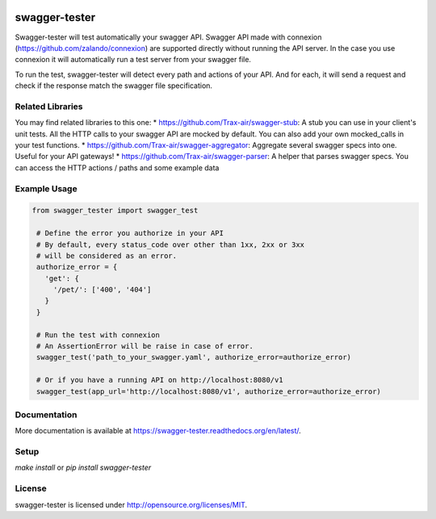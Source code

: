 .. image:: https://travis-ci.org/Trax-air/swagger-tester.svg?branch=master
   :alt: Travis status
   :target: https://travis-ci.org/Trax-air/swagger-tester
.. image:: https://www.quantifiedcode.com/api/v1/project/8c8d73f7301242c2af0a8e12025bc4ce/badge.svg
  :target: https://www.quantifiedcode.com/app/project/8c8d73f7301242c2af0a8e12025bc4ce
  :alt: Code issues
.. image:: https://badges.gitter.im/Trax-air/swagger-tester.svg
  :alt: Join the chat at https://gitter.im/Trax-air/swagger-tester
  :target: https://gitter.im/Trax-air/swagger-tester?utm_source=badge&utm_medium=badge&utm_campaign=pr-badge&utm_content=badge
.. image:: https://www.versioneye.com/user/projects/56b4a9340a0ff5003b97548a/badge.svg
  :alt: Dependency Status
  :target: https://www.versioneye.com/user/projects/56b4a9340a0ff5003b97548a  
.. image:: https://img.shields.io/pypi/v/swagger-tester.svg
    :target: https://pypi.python.org/pypi/swagger-tester/
.. image:: https://img.shields.io/pypi/dw/swagger-tester.svg
    :target: https://pypi.python.org/pypi/swagger-tester/
swagger-tester
==============

Swagger-tester will test automatically your swagger API. Swagger API made with connexion (https://github.com/zalando/connexion) are supported directly without running the API server. In the case you use connexion it will automatically run a test server from your swagger file.

To run the test, swagger-tester will detect every path and actions of your API. And for each, it will send a request and check if the response match the swagger file specification.

Related Libraries
-----------------
You may find related libraries to this one:
* https://github.com/Trax-air/swagger-stub: A stub you can use in your client's unit tests. All the HTTP calls to your swagger API are mocked by default. You can also add your own mocked_calls in your test functions.
* https://github.com/Trax-air/swagger-aggregator: Aggregate several swagger specs into one. Useful for your API gateways!
* https://github.com/Trax-air/swagger-parser: A helper that parses swagger specs. You can access the HTTP actions / paths and some example data

Example Usage
-------------

.. code:: python

 from swagger_tester import swagger_test

  # Define the error you authorize in your API
  # By default, every status_code over other than 1xx, 2xx or 3xx
  # will be considered as an error.
  authorize_error = {
    'get': {
      '/pet/': ['400', '404']
    }
  }

  # Run the test with connexion
  # An AssertionError will be raise in case of error.
  swagger_test('path_to_your_swagger.yaml', authorize_error=authorize_error)

  # Or if you have a running API on http://localhost:8080/v1
  swagger_test(app_url='http://localhost:8080/v1', authorize_error=authorize_error)

Documentation
-------------

More documentation is available at https://swagger-tester.readthedocs.org/en/latest/.

Setup
-----

`make install` or `pip install swagger-tester`

License
-------

swagger-tester is licensed under http://opensource.org/licenses/MIT.
